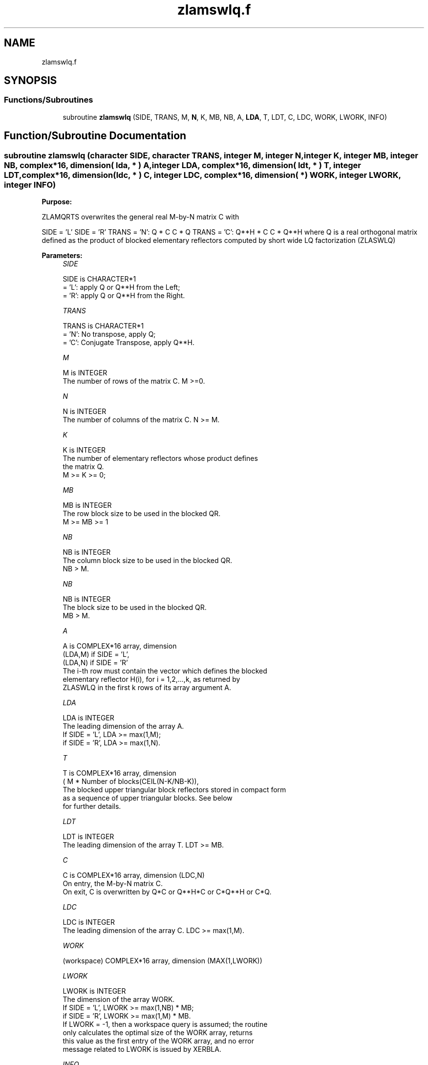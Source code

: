 .TH "zlamswlq.f" 3 "Tue Nov 14 2017" "Version 3.8.0" "LAPACK" \" -*- nroff -*-
.ad l
.nh
.SH NAME
zlamswlq.f
.SH SYNOPSIS
.br
.PP
.SS "Functions/Subroutines"

.in +1c
.ti -1c
.RI "subroutine \fBzlamswlq\fP (SIDE, TRANS, M, \fBN\fP, K, MB, NB, A, \fBLDA\fP, T, LDT, C, LDC, WORK, LWORK, INFO)"
.br
.in -1c
.SH "Function/Subroutine Documentation"
.PP 
.SS "subroutine zlamswlq (character SIDE, character TRANS, integer M, integer N, integer K, integer MB, integer NB, complex*16, dimension( lda, * ) A, integer LDA, complex*16, dimension( ldt, * ) T, integer LDT, complex*16, dimension(ldc, * ) C, integer LDC, complex*16, dimension( * ) WORK, integer LWORK, integer INFO)"

.PP
\fBPurpose:\fP
.RS 4

.RE
.PP
ZLAMQRTS overwrites the general real M-by-N matrix C with
.PP
SIDE = 'L' SIDE = 'R' TRANS = 'N': Q * C C * Q TRANS = 'C': Q**H * C C * Q**H where Q is a real orthogonal matrix defined as the product of blocked elementary reflectors computed by short wide LQ factorization (ZLASWLQ)  
.PP
\fBParameters:\fP
.RS 4
\fISIDE\fP 
.PP
.nf
          SIDE is CHARACTER*1
          = 'L': apply Q or Q**H from the Left;
          = 'R': apply Q or Q**H from the Right.
.fi
.PP
.br
\fITRANS\fP 
.PP
.nf
          TRANS is CHARACTER*1
          = 'N':  No transpose, apply Q;
          = 'C':  Conjugate Transpose, apply Q**H.
.fi
.PP
.br
\fIM\fP 
.PP
.nf
          M is INTEGER
          The number of rows of the matrix C.  M >=0.
.fi
.PP
.br
\fIN\fP 
.PP
.nf
          N is INTEGER
          The number of columns of the matrix C. N >= M.
.fi
.PP
.br
\fIK\fP 
.PP
.nf
          K is INTEGER
          The number of elementary reflectors whose product defines
          the matrix Q.
          M >= K >= 0;
.fi
.PP
 
.br
\fIMB\fP 
.PP
.nf
          MB is INTEGER
          The row block size to be used in the blocked QR.
          M >= MB >= 1
.fi
.PP
.br
\fINB\fP 
.PP
.nf
          NB is INTEGER
          The column block size to be used in the blocked QR.
          NB > M.
.fi
.PP
.br
\fINB\fP 
.PP
.nf
          NB is INTEGER
          The block size to be used in the blocked QR.
                MB > M.
.fi
.PP
.br
\fIA\fP 
.PP
.nf
          A is COMPLEX*16 array, dimension
                               (LDA,M) if SIDE = 'L',
                               (LDA,N) if SIDE = 'R'
          The i-th row must contain the vector which defines the blocked
          elementary reflector H(i), for i = 1,2,...,k, as returned by
          ZLASWLQ in the first k rows of its array argument A.
.fi
.PP
.br
\fILDA\fP 
.PP
.nf
          LDA is INTEGER
          The leading dimension of the array A.
          If SIDE = 'L', LDA >= max(1,M);
          if SIDE = 'R', LDA >= max(1,N).
.fi
.PP
.br
\fIT\fP 
.PP
.nf
          T is COMPLEX*16 array, dimension
          ( M * Number of blocks(CEIL(N-K/NB-K)),
          The blocked upper triangular block reflectors stored in compact form
          as a sequence of upper triangular blocks.  See below
          for further details.
.fi
.PP
.br
\fILDT\fP 
.PP
.nf
          LDT is INTEGER
          The leading dimension of the array T.  LDT >= MB.
.fi
.PP
.br
\fIC\fP 
.PP
.nf
          C is COMPLEX*16 array, dimension (LDC,N)
          On entry, the M-by-N matrix C.
          On exit, C is overwritten by Q*C or Q**H*C or C*Q**H or C*Q.
.fi
.PP
.br
\fILDC\fP 
.PP
.nf
          LDC is INTEGER
          The leading dimension of the array C. LDC >= max(1,M).
.fi
.PP
.br
\fIWORK\fP 
.PP
.nf
         (workspace) COMPLEX*16 array, dimension (MAX(1,LWORK))
.fi
.PP
.br
\fILWORK\fP 
.PP
.nf
          LWORK is INTEGER
          The dimension of the array WORK.
          If SIDE = 'L', LWORK >= max(1,NB) * MB;
          if SIDE = 'R', LWORK >= max(1,M) * MB.
          If LWORK = -1, then a workspace query is assumed; the routine
          only calculates the optimal size of the WORK array, returns
          this value as the first entry of the WORK array, and no error
          message related to LWORK is issued by XERBLA.
.fi
.PP
.br
\fIINFO\fP 
.PP
.nf
          INFO is INTEGER
          = 0:  successful exit
          < 0:  if INFO = -i, the i-th argument had an illegal value
.fi
.PP
 
.RE
.PP
\fBAuthor:\fP
.RS 4
Univ\&. of Tennessee 
.PP
Univ\&. of California Berkeley 
.PP
Univ\&. of Colorado Denver 
.PP
NAG Ltd\&. 
.RE
.PP
\fBFurther Details:\fP
.RS 4
Short-Wide LQ (SWLQ) performs LQ by a sequence of orthogonal transformations, representing Q as a product of other orthogonal matrices Q = Q(1) * Q(2) * \&. \&. \&. * Q(k) where each Q(i) zeros out upper diagonal entries of a block of NB rows of A: Q(1) zeros out the upper diagonal entries of rows 1:NB of A Q(2) zeros out the bottom MB-N rows of rows [1:M,NB+1:2*NB-M] of A Q(3) zeros out the bottom MB-N rows of rows [1:M,2*NB-M+1:3*NB-2*M] of A \&. \&. \&.
.RE
.PP
Q(1) is computed by GELQT, which represents Q(1) by Householder vectors stored under the diagonal of rows 1:MB of A, and by upper triangular block reflectors, stored in array T(1:LDT,1:N)\&. For more information see Further Details in GELQT\&.
.PP
Q(i) for i>1 is computed by TPLQT, which represents Q(i) by Householder vectors stored in columns [(i-1)*(NB-M)+M+1:i*(NB-M)+M] of A, and by upper triangular block reflectors, stored in array T(1:LDT,(i-1)*M+1:i*M)\&. The last Q(k) may use fewer rows\&. For more information see Further Details in TPQRT\&.
.PP
For more details of the overall algorithm, see the description of Sequential TSQR in Section 2\&.2 of [1]\&.
.PP
[1] “Communication-Optimal Parallel and Sequential QR and LU Factorizations,” J\&. Demmel, L\&. Grigori, M\&. Hoemmen, J\&. Langou, SIAM J\&. Sci\&. Comput, vol\&. 34, no\&. 1, 2012  
.PP
Definition at line 204 of file zlamswlq\&.f\&.
.SH "Author"
.PP 
Generated automatically by Doxygen for LAPACK from the source code\&.
